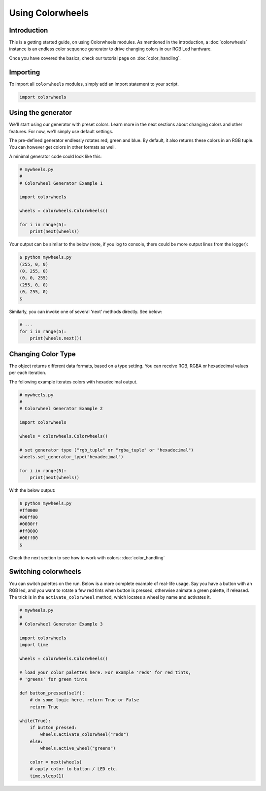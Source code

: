 ******************
Using Colorwheels
******************

Introduction
============

This is a getting started guide, on using Colorwheels modules. As mentioned in the introduction, a :doc:`colorwheels` instance is an endless color sequence generator to drive changing colors in our RGB Led hardware.

Once you have covered the basics, check our tutorial page on :doc:`color_handling`.

Importing
=========

To import all ``colorwheels`` modules, simply add an import statement to your script.

.. code-block:: python

    import colorwheels

Using the generator
===================

We'll start using our generator with preset colors. Learn more in the next sections about changing colors and other features. For now, we'll simply use default settings.

The pre-defined generator endlessly rotates red, green and blue. By default, it also returns these colors in an RGB tuple. You can however get colors in other formats as well.

A minimal generator code could look like this:

.. code-block:: python

    # mywheels.py
    #
    # Colorwheel Generator Example 1

    import colorwheels

    wheels = colorwheels.Colorwheels()

    for i in range(5):
        print(next(wheels))

Your output can be similar to the below (note, if you log to console, there could be more output lines from the logger):

.. code-block:: bash

    $ python mywheels.py
    (255, 0, 0)
    (0, 255, 0)
    (0, 0, 255)
    (255, 0, 0)
    (0, 255, 0)
    $

Similarly, you can invoke one of several 'next' methods directly. See below:

.. code-block:: python

    # ...
    for i in range(5):
        print(wheels.next())

Changing Color Type
===================

The object returns different data formats, based on a type setting. You can receive RGB, RGBA or hexadecimal values per each iteration.

The following example iterates colors with hexadecimal output.

.. code-block:: python

    # mywheels.py
    #
    # Colorwheel Generator Example 2

    import colorwheels

    wheels = colorwheels.Colorwheels()

    # set generator type ("rgb_tuple" or "rgba_tuple" or "hexadecimal")
    wheels.set_generator_type("hexadecimal")

    for i in range(5):
        print(next(wheels))

With the below output:

.. code-block:: bash

    $ python mywheels.py
    #ff0000
    #00ff00
    #0000ff
    #ff0000
    #00ff00
    $


Check the next section to see how to work with colors: :doc:`color_handling`

Switching colorwheels
=====================

You can switch palettes on the run. Below is a more complete example of real-life usage. Say you have a button with an RGB led, and you want to rotate a few red tints when button is pressed, otherwise animate a green palette, if released. The trick is in the ``activate_colorwheel`` method, which locates a wheel by name and activates it.

.. code-block:: python

    # mywheels.py
    #
    # Colorwheel Generator Example 3

    import colorwheels
    import time

    wheels = colorwheels.Colorwheels()

    # load your color palettes here. For example 'reds' for red tints, 
    # 'greens' for green tints

    def button_pressed(self):
        # do some logic here, return True or False
        return True

    while(True):
        if button_pressed:
            wheels.activate_colorwheel("reds")
        else:
            wheels.active_wheel("greens")    

        color = next(wheels)
        # apply color to button / LED etc.
        time.sleep(1)

